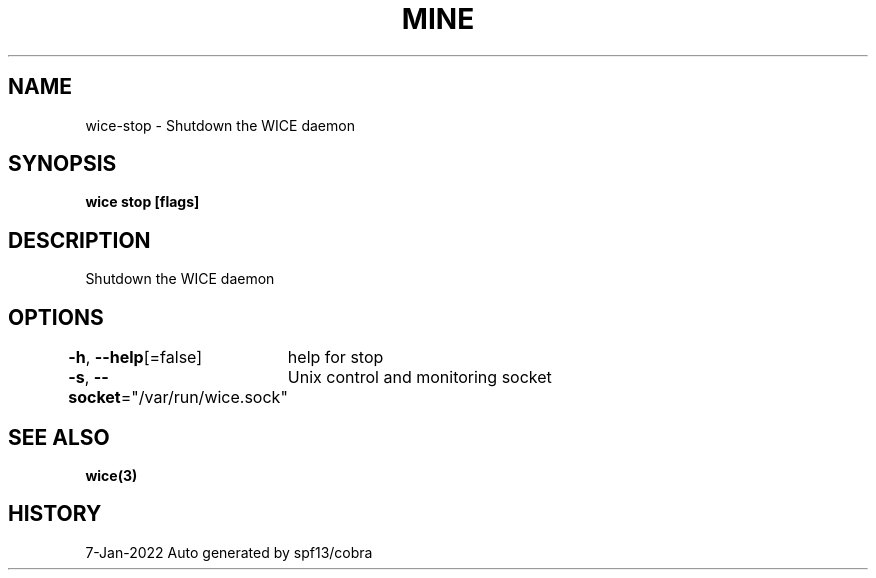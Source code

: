 .nh
.TH "MINE" "3" "Jan 2022" "Auto generated by spf13/cobra" ""

.SH NAME
.PP
wice-stop - Shutdown the WICE daemon


.SH SYNOPSIS
.PP
\fBwice stop [flags]\fP


.SH DESCRIPTION
.PP
Shutdown the WICE daemon


.SH OPTIONS
.PP
\fB-h\fP, \fB--help\fP[=false]
	help for stop

.PP
\fB-s\fP, \fB--socket\fP="/var/run/wice.sock"
	Unix control and monitoring socket


.SH SEE ALSO
.PP
\fBwice(3)\fP


.SH HISTORY
.PP
7-Jan-2022 Auto generated by spf13/cobra
